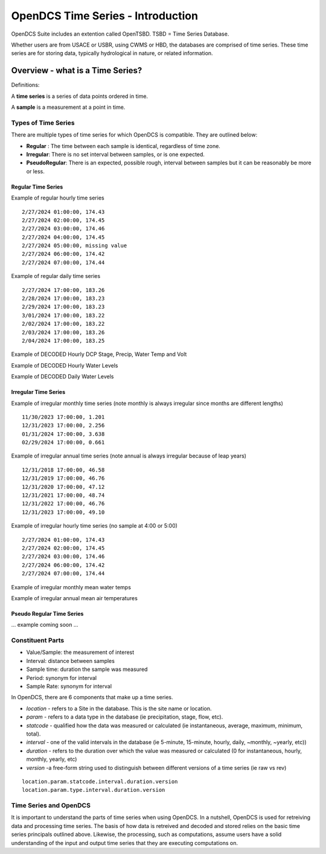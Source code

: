 ###################################
OpenDCS Time Series - Introduction
###################################

OpenDCS Suite includes an extention called OpenTSBD. 
TSBD = Time Series Database. 

Whether users are from USACE or USBR, using CWMS or HBD, the databases
are comprised of time series.  These time series are for storing 
data, typically hydrological in nature, or related information.  

*********************************
Overview - what is a Time Series?
*********************************

Definitions:

A **time series** is a series of data points ordered in time. 

A **sample** is a measurement at a point in time.

Types of Time Series
====================

There are multiple types of time series for which OpenDCS is
compatible.  They are outlined below:

* **Regular** : The time between each sample is identical, regardless of time zone.
* **Irregular**: There is no set interval between samples, or is one expected.
* **PseudoRegular**: There is an expected, possible rough, interval between samples but it can be reasonably be more or less.

Regular Time Series
-------------------

Example of regular hourly time series
::

   2/27/2024 01:00:00, 174.43
   2/27/2024 02:00:00, 174.45
   2/27/2024 03:00:00, 174.46
   2/27/2024 04:00:00, 174.45
   2/27/2024 05:00:00, missing value
   2/27/2024 06:00:00, 174.42
   2/27/2024 07:00:00, 174.44

Example of regular daily time series
::

   2/27/2024 17:00:00, 183.26
   2/28/2024 17:00:00, 183.23
   2/29/2024 17:00:00, 183.23
   3/01/2024 17:00:00, 183.22
   2/02/2024 17:00:00, 183.22
   2/03/2024 17:00:00, 183.26
   2/04/2024 17:00:00, 183.25

Example of DECODED Hourly DCP Stage, Precip, Water Temp and Volt

.. image:: ./media/start/timeseries/im-02-dcp-message.JPG
   :alt: time series - dcp
   :width: 550

Example of DECODED Hourly Water Levels

.. image:: ./media/start/timeseries/im-03-levels-hourly.JPG
   :alt: time series - hourly water levels
   :width: 350

Example of DECODED Daily Water Levels

.. image:: ./media/start/timeseries/im-04-levels-daily.JPG
   :alt: time series - hourly water levels
   :width: 350

Irregular Time Series
---------------------

Example of irregular monthly time series (note monthly is always irregular since months are different lengths)
::

   11/30/2023 17:00:00, 1.201
   12/31/2023 17:00:00, 2.256
   01/31/2024 17:00:00, 3.638
   02/29/2024 17:00:00, 0.661

Example of irregular annual time series (note annual is always irregular because of leap years)
::

   12/31/2018 17:00:00, 46.58
   12/31/2019 17:00:00, 46.76
   12/31/2020 17:00:00, 47.12
   12/31/2021 17:00:00, 48.74
   12/31/2022 17:00:00, 46.76
   12/31/2023 17:00:00, 49.10

Example of irregular hourly time series (no sample  at 4:00 or 5:00)
::

   2/27/2024 01:00:00, 174.43
   2/27/2024 02:00:00, 174.45
   2/27/2024 03:00:00, 174.46
   2/27/2024 06:00:00, 174.42
   2/27/2024 07:00:00, 174.44

Example of irregular monthly mean water temps

.. image:: ./media/start/timeseries/im-05-watertemp-monthly.JPG
   :alt: time series - monthly water temps
   :width: 200

Example of irregular annual mean air temperatures

.. image:: ./media/start/timeseries/im-06-temp-yearly.JPG
   :alt: time series - annual air temp
   :width: 200

Pseudo Regular Time Series
--------------------------

... example coming soon ...

Constituent Parts
=================

* Value/Sample: the measurement of interest
* Interval: distance between samples
* Sample time: duration the sample was measured
* Period: synonym for interval
* Sample Rate: synonym for interval 

In OpenDCS, there are 6 components that make up a time series. 

* *location* -  refers to a Site in the database.  This is the site name or location.
* *param* - refers to a data type in the database (ie precipitation, stage, flow, etc).
* *statcode* - qualified how the data was measured or calculated (ie instantaneous, average, maximum, minimum, total).
* *interval* - one of the valid intervals in the database (ie 5-minute, 15-minute, hourly, daily, ~monthly, ~yearly, etc))
* *duration* - refers to the duration over which the value was measured or calculated (0 for instantaneous, hourly, monthly, yearly, etc)
* *version* -a free-form string used to distinguish between different versions of a time series (ie raw vs rev)

::

   location.param.statcode.interval.duration.version
   location.param.type.interval.duration.version

Time Series and OpenDCS
=======================

It is important to understand the parts of time series when using
OpenDCS.  In a nutshell, OpenDCS is used for retreiving
data and processing time series.  The basis of how data is 
retreived and decoded and stored relies on the basic time series 
principals outlined above.  Likewise, the processing, such as 
computations, assume users have a solid understanding of the 
input and output time series that they are executing computations on.